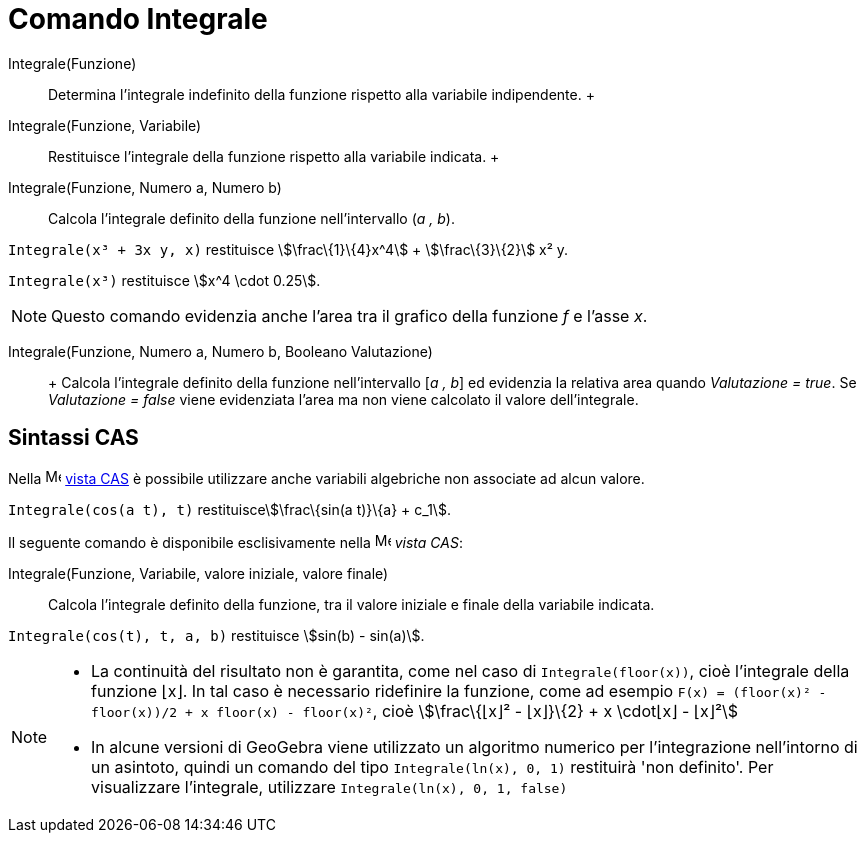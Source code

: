 = Comando Integrale

Integrale(Funzione)::
  Determina l'integrale indefinito della funzione rispetto alla variabile indipendente.
  +
Integrale(Funzione, Variabile)::
  Restituisce l'integrale della funzione rispetto alla variabile indicata.
  +
Integrale(Funzione, Numero a, Numero b)::
  Calcola l'integrale definito della funzione nell'intervallo (_a , b_).

[EXAMPLE]
====

`Integrale(x³ + 3x y, x)` restituisce stem:[\frac\{1}\{4}x^4] + stem:[\frac\{3}\{2}] x² y.

====

[EXAMPLE]
====

`Integrale(x³)` restituisce stem:[x^4 \cdot 0.25].

====

[NOTE]
====

Questo comando evidenzia anche l'area tra il grafico della funzione _f_ e l'asse _x_.

====

Integrale(Funzione, Numero a, Numero b, Booleano Valutazione)::
  +
  Calcola l'integrale definito della funzione nell'intervallo [_a , b_] ed evidenzia la relativa area quando
  _Valutazione = true_. Se _Valutazione = false_ viene evidenziata l'area ma non viene calcolato il valore
  dell'integrale.

== [#Sintassi_CAS]#Sintassi CAS#

Nella image:16px-Menu_view_cas.svg.png[Menu view cas.svg,width=16,height=16] xref:/Vista_CAS.adoc[vista CAS] è possibile
utilizzare anche variabili algebriche non associate ad alcun valore.

[EXAMPLE]
====

`Integrale(cos(a t), t)` restituiscestem:[\frac\{sin(a t)}\{a} + c_1].

====

Il seguente comando è disponibile esclisivamente nella image:16px-Menu_view_cas.svg.png[Menu view
cas.svg,width=16,height=16] _vista CAS_:

Integrale(Funzione, Variabile, valore iniziale, valore finale)::
  Calcola l'integrale definito della funzione, tra il valore iniziale e finale della variabile indicata.

[EXAMPLE]
====

`Integrale(cos(t), t, a, b)` restituisce stem:[sin(b) - sin(a)].

====

[NOTE]
====

* La continuità del risultato non è garantita, come nel caso di `Integrale(floor(x))`, cioè l'integrale della funzione
⌊x⌋. In tal caso è necessario ridefinire la funzione, come ad esempio
`F(x) = (floor(x)² - floor(x))/2 + x floor(x) - floor(x)²`, cioè stem:[\frac\{⌊x⌋² - ⌊x⌋}\{2} + x \cdot⌊x⌋ - ⌊x⌋²]
* In alcune versioni di GeoGebra viene utilizzato un algoritmo numerico per l'integrazione nell'intorno di un asintoto,
quindi un comando del tipo `Integrale(ln(x), 0, 1)` restituirà 'non definito'. Per visualizzare l'integrale, utilizzare
`Integrale(ln(x), 0, 1, false)`

====
